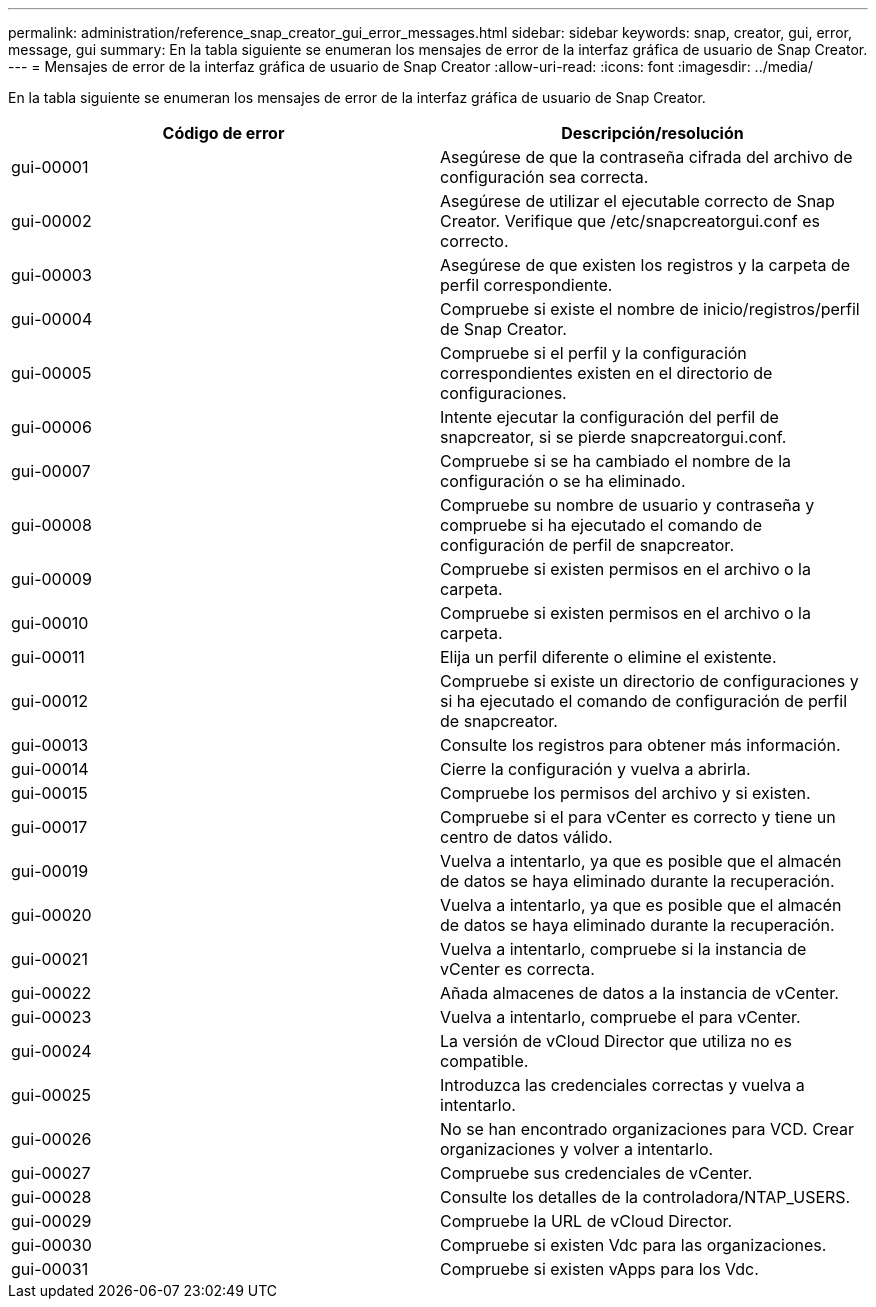 ---
permalink: administration/reference_snap_creator_gui_error_messages.html 
sidebar: sidebar 
keywords: snap, creator, gui, error, message, gui 
summary: En la tabla siguiente se enumeran los mensajes de error de la interfaz gráfica de usuario de Snap Creator. 
---
= Mensajes de error de la interfaz gráfica de usuario de Snap Creator
:allow-uri-read: 
:icons: font
:imagesdir: ../media/


[role="lead"]
En la tabla siguiente se enumeran los mensajes de error de la interfaz gráfica de usuario de Snap Creator.

|===
| Código de error | Descripción/resolución 


 a| 
gui-00001
 a| 
Asegúrese de que la contraseña cifrada del archivo de configuración sea correcta.



 a| 
gui-00002
 a| 
Asegúrese de utilizar el ejecutable correcto de Snap Creator. Verifique que /etc/snapcreatorgui.conf es correcto.



 a| 
gui-00003
 a| 
Asegúrese de que existen los registros y la carpeta de perfil correspondiente.



 a| 
gui-00004
 a| 
Compruebe si existe el nombre de inicio/registros/perfil de Snap Creator.



 a| 
gui-00005
 a| 
Compruebe si el perfil y la configuración correspondientes existen en el directorio de configuraciones.



 a| 
gui-00006
 a| 
Intente ejecutar la configuración del perfil de snapcreator, si se pierde snapcreatorgui.conf.



 a| 
gui-00007
 a| 
Compruebe si se ha cambiado el nombre de la configuración o se ha eliminado.



 a| 
gui-00008
 a| 
Compruebe su nombre de usuario y contraseña y compruebe si ha ejecutado el comando de configuración de perfil de snapcreator.



 a| 
gui-00009
 a| 
Compruebe si existen permisos en el archivo o la carpeta.



 a| 
gui-00010
 a| 
Compruebe si existen permisos en el archivo o la carpeta.



 a| 
gui-00011
 a| 
Elija un perfil diferente o elimine el existente.



 a| 
gui-00012
 a| 
Compruebe si existe un directorio de configuraciones y si ha ejecutado el comando de configuración de perfil de snapcreator.



 a| 
gui-00013
 a| 
Consulte los registros para obtener más información.



 a| 
gui-00014
 a| 
Cierre la configuración y vuelva a abrirla.



 a| 
gui-00015
 a| 
Compruebe los permisos del archivo y si existen.



 a| 
gui-00017
 a| 
Compruebe si el para vCenter es correcto y tiene un centro de datos válido.



 a| 
gui-00019
 a| 
Vuelva a intentarlo, ya que es posible que el almacén de datos se haya eliminado durante la recuperación.



 a| 
gui-00020
 a| 
Vuelva a intentarlo, ya que es posible que el almacén de datos se haya eliminado durante la recuperación.



 a| 
gui-00021
 a| 
Vuelva a intentarlo, compruebe si la instancia de vCenter es correcta.



 a| 
gui-00022
 a| 
Añada almacenes de datos a la instancia de vCenter.



 a| 
gui-00023
 a| 
Vuelva a intentarlo, compruebe el para vCenter.



 a| 
gui-00024
 a| 
La versión de vCloud Director que utiliza no es compatible.



 a| 
gui-00025
 a| 
Introduzca las credenciales correctas y vuelva a intentarlo.



 a| 
gui-00026
 a| 
No se han encontrado organizaciones para VCD. Crear organizaciones y volver a intentarlo.



 a| 
gui-00027
 a| 
Compruebe sus credenciales de vCenter.



 a| 
gui-00028
 a| 
Consulte los detalles de la controladora/NTAP_USERS.



 a| 
gui-00029
 a| 
Compruebe la URL de vCloud Director.



 a| 
gui-00030
 a| 
Compruebe si existen Vdc para las organizaciones.



 a| 
gui-00031
 a| 
Compruebe si existen vApps para los Vdc.

|===